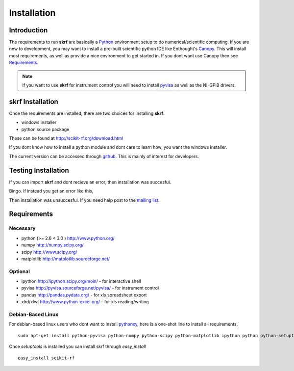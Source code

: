 .. _installation:

****************
Installation
****************


Introduction
-----------------

The requirements to run **skrf** are basically a Python_ environment setup to do numerical/scientific computing. If you are new to   development, you may want to install a pre-built scientific python IDE like Enthought's `Canopy <https://www.enthought.com/products/canopy/>`_. This will install most  requirements, as well as provide a nice environment to get started in. If you dont want use Canopy then see `Requirements`_.


.. note:: 

	If you want to use **skrf** for instrument control you will need to install `pyvisa <http://pyvisa.sourceforge.net/pyvisa/>`_ as well as the NI-GPIB drivers. 

**skrf** Installation 
-----------------------------

Once the requirements are installed, there are two choices for installing **skrf**:

*    windows installer
*   python source package 

These can be found at http://scikit-rf.org/download.html

If you dont know how to install a python module and dont care to learn how, you want the windows installer. 

The current version can be accessed through `github  <https://github.com/scikit-rf/scikit-rf>`_. This is mainly of interest for developers.

Testing Installation 
----------------------
If you can import **skrf** and dont recieve an error, then installation was succesful.

.. ipython::

	In [138]: import skrf as rf
  
Bingo. If instead you get an error like this, 

.. ipython::
	:verbatim:
	
	In [1]: import skrf as rf
	---------------------------------------------------------------------------
	ImportError                               Traceback (most recent call last)
	<ipython-input-1-41c4ee663aa9> in <module>()
	----> 1 import skrf as rf
	\
	ImportError: No module named skrf
	
	
Then installation was unsuccesful. If you need help post to the `mailing list <http://groups.google.com/group/scikit-rf>`_. 


Requirements
------------




Necessary
=============

*    python (>= 2.6 < 3.0 ) http://www.python.org/
*    numpy http://numpy.scipy.org/
*    scipy http://www.scipy.org/
*    matplotlib http://matplotlib.sourceforge.net/


Optional
==========

*    ipython http://ipython.scipy.org/moin/ - for interactive shell
*    pyvisa http://pyvisa.sourceforge.net/pyvisa/ - for instrument control
*    pandas http://pandas.pydata.org/ - for xls spreadsheet export
*    xlrd/xlwt http://www.python-excel.org/ - for xls reading/writing



Debian-Based Linux
======================

For debian-based linux users who dont want to install pythonxy_, here is a one-shot line to install all requirements, ::

	sudo apt-get install python-pyvisa python-numpy python-scipy python-matplotlib ipython python python-setuptools 

Once `setuptools` is installed you can install skrf through `easy_install` ::

	easy_install scikit-rf


.. _pyvisa: http://pyvisa.sourceforge.net/pyvisa/
.. _Python: http://www.python.org/
.. _pythonxy: http://code.google.com/p/pythonxy/


